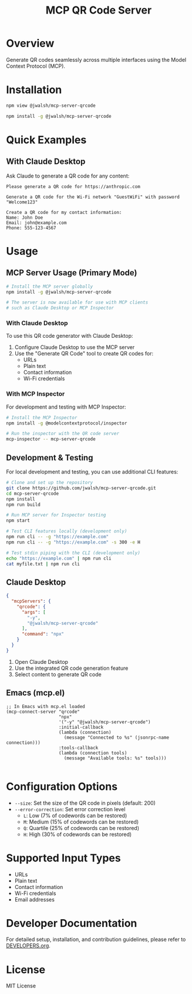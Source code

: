 #+TITLE: MCP QR Code Server

* Overview
Generate QR codes seamlessly across multiple interfaces using the Model Context Protocol (MCP).

* Installation
#+begin_src bash :tangle generated/mcp-server-qrcode-install.sh :mkdirp yes
npm view @jwalsh/mcp-server-qrcode

npm install -g @jwalsh/mcp-server-qrcode
#+end_src

* Quick Examples

** With Claude Desktop
Ask Claude to generate a QR code for any content:

#+begin_example
Please generate a QR code for https://anthropic.com
#+end_example

#+begin_example
Generate a QR code for the Wi-Fi network "GuestWiFi" with password "Welcome123"
#+end_example

#+begin_example
Create a QR code for my contact information:
Name: John Doe
Email: john@example.com
Phone: 555-123-4567
#+end_example

* Usage

** MCP Server Usage (Primary Mode)
#+begin_src bash :tangle generated/mcp-server-qrcode-test.sh :mkdirp yes
# Install the MCP server globally
npm install -g @jwalsh/mcp-server-qrcode

# The server is now available for use with MCP clients
# such as Claude Desktop or MCP Inspector
#+end_src

*** With Claude Desktop
To use this QR code generator with Claude Desktop:

1. Configure Claude Desktop to use the MCP server
2. Use the "Generate QR Code" tool to create QR codes for:
   - URLs
   - Plain text
   - Contact information
   - Wi-Fi credentials

*** With MCP Inspector
For development and testing with MCP Inspector:

#+begin_src bash
# Install the MCP Inspector
npm install -g @modelcontextprotocol/inspector

# Run the inspector with the QR code server
mcp-inspector -- mcp-server-qrcode
#+end_src

** Development & Testing
For local development and testing, you can use additional CLI features:

#+begin_src bash
# Clone and set up the repository
git clone https://github.com/jwalsh/mcp-server-qrcode.git
cd mcp-server-qrcode
npm install
npm run build

# Run MCP server for Inspector testing
npm start

# Test CLI features locally (development only)
npm run cli -- -g "https://example.com"
npm run cli -- -g "https://example.com" -s 300 -e H

# Test stdin piping with the CLI (development only)
echo "https://example.com" | npm run cli
cat myfile.txt | npm run cli
#+end_src

** Claude Desktop

#+begin_src json :tangle generated/claude_desktop_config.json :mkdirp yes
  {
    "mcpServers": {
      "qrcode": {
        "args": [
          "-y",
          "@jwalsh/mcp-server-qrcode"
        ],
        "command": "npx"
      }
    }
  }
#+end_src

1. Open Claude Desktop
2. Use the integrated QR code generation feature
3. Select content to generate QR code




** Emacs (mcp.el)

#+begin_src elisp :tangle generated/mcp-server-qrcode.el :mkdirp yes
;; In Emacs with mcp.el loaded
(mcp-connect-server "qrcode" 
                    "npx" 
                    '("-y" "@jwalsh/mcp-server-qrcode")
                    :initial-callback
                    (lambda (connection)
                      (message "Connected to %s" (jsonrpc-name connection)))
                    :tools-callback
                    (lambda (connection tools)
                      (message "Available tools: %s" tools)))

#+end_src

* Configuration Options
- ~--size~: Set the size of the QR code in pixels (default: 200)
- ~--error-correction~: Set error correction level
  - ~L~: Low (7% of codewords can be restored)
  - ~M~: Medium (15% of codewords can be restored)
  - ~Q~: Quartile (25% of codewords can be restored)
  - ~H~: High (30% of codewords can be restored)

* Supported Input Types
- URLs
- Plain text
- Contact information
- Wi-Fi credentials
- Email addresses

* Developer Documentation
For detailed setup, installation, and contribution guidelines, please refer to [[file:DEVELOPERS.org][DEVELOPERS.org]].

* License
MIT License
